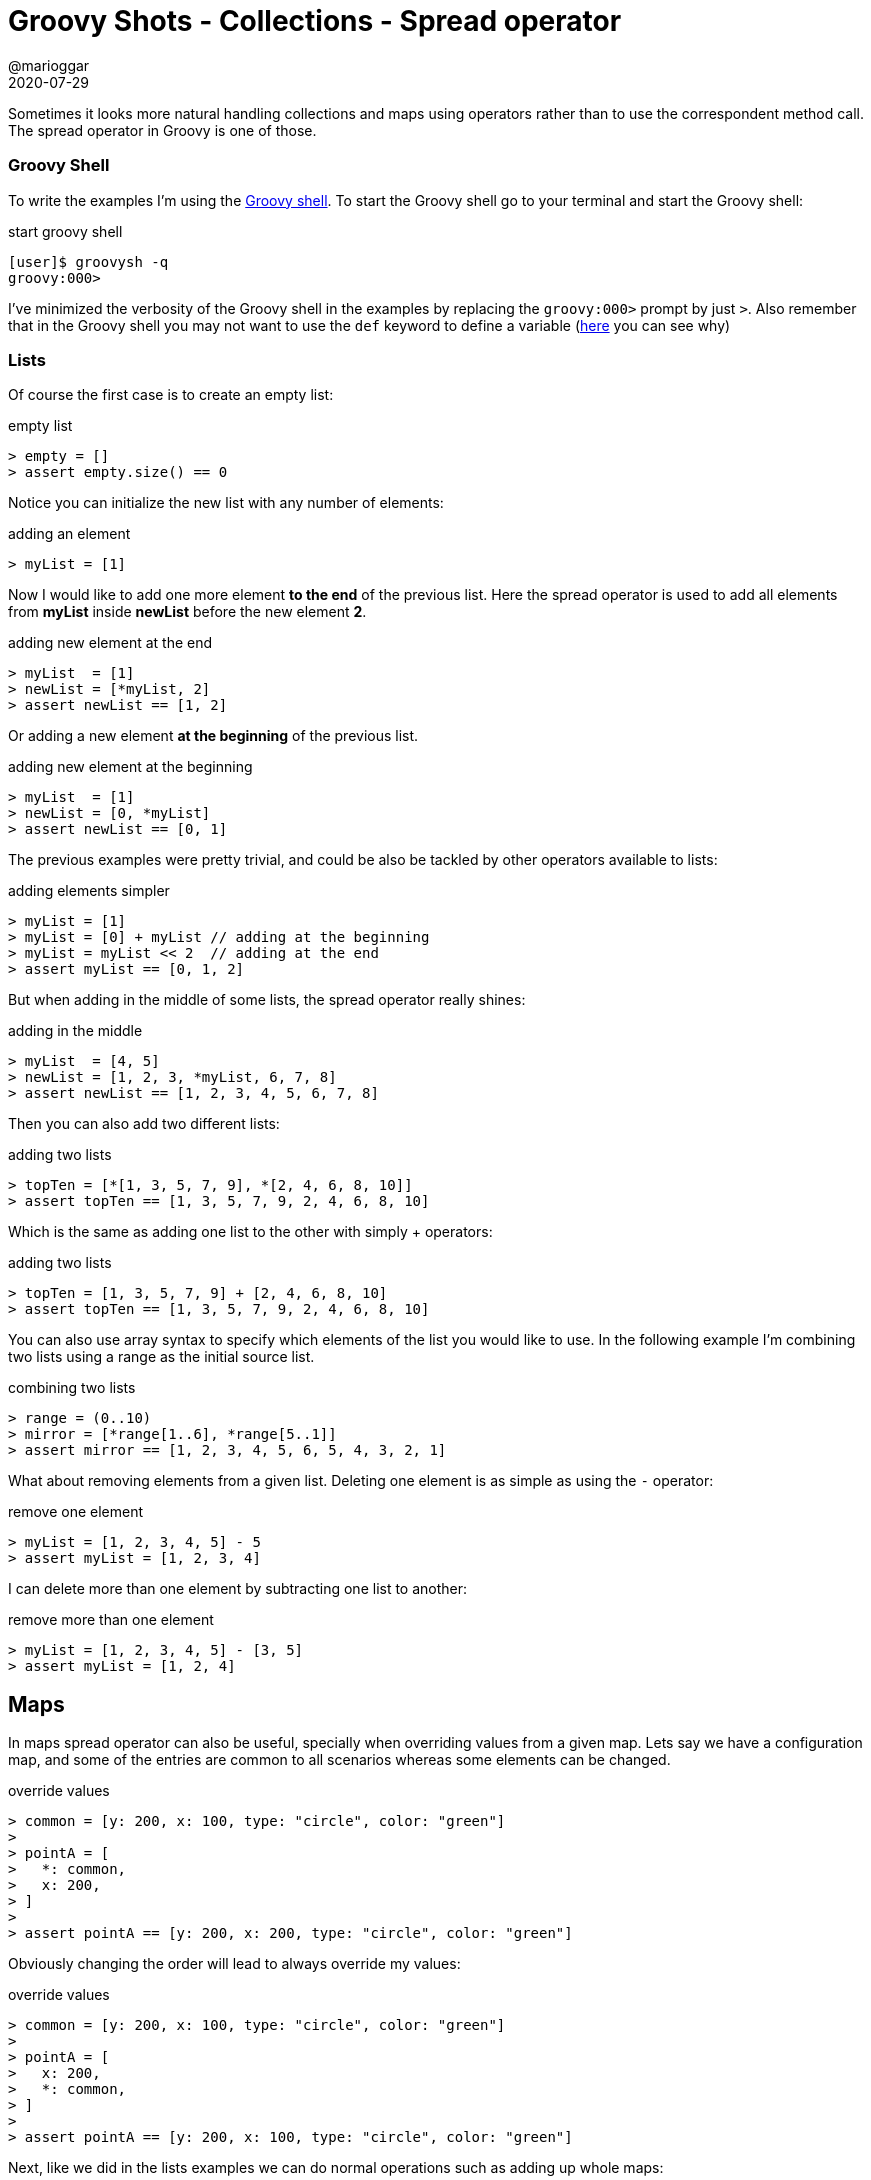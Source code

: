 = Groovy Shots - Collections - Spread operator
@marioggar
2020-07-29
:jbake-type: post
:jbake-status: published
:jbake-tags: groovy, collections
:sources: ../../../../../../../blog/src/jbake/templates/
:idprefix:
:summary: Using spread operator in Groovy collections.
:summary_image: groovy.png

Sometimes it looks more natural handling collections and maps using operators rather than to use
the correspondent method call. The spread operator in Groovy is one of those.

=== Groovy Shell
To write the examples I'm using the https://groovy-lang.org/groovysh.html[Groovy shell]. To start the Groovy shell go to your terminal and start the Groovy shell:

[source, shell]
.start groovy shell
----
[user]$ groovysh -q
groovy:000>
----

I've minimized the verbosity of the Groovy shell in the examples by replacing the `groovy:000>` prompt by just `>`. Also remember that in the Groovy shell
you may not want to use the `def` keyword to define a variable (https://groovy-lang.org/groovysh.html#GroovyShell-Variables[here] you can see why)

=== Lists

Of course the first case is to create an empty list:

[source, groovy]
.empty list
----
> empty = []
> assert empty.size() == 0
----

Notice you can initialize the new list with any number of elements:

[source, groovy]
.adding an element
----
> myList = [1]
----

Now I would like to add one more element **to the end** of the previous list. Here the spread operator is used
to add all elements from **myList** inside **newList** before the new element **2**.

[source, groovy]
.adding new element at the end
----
> myList  = [1]
> newList = [*myList, 2]
> assert newList == [1, 2]
----

Or adding a new element **at the beginning** of the previous list.

[source, groovy]
.adding new element at the beginning
----
> myList  = [1]
> newList = [0, *myList]
> assert newList == [0, 1]
----

The previous examples were pretty trivial, and could be also be tackled by other operators available to lists:

[source, groovy]
.adding elements simpler
----
> myList = [1]
> myList = [0] + myList // adding at the beginning
> myList = myList << 2  // adding at the end
> assert myList == [0, 1, 2]
----

But when adding in the middle of some lists, the spread operator really shines:

[source, groovy]
.adding in the middle
----
> myList  = [4, 5]
> newList = [1, 2, 3, *myList, 6, 7, 8]
> assert newList == [1, 2, 3, 4, 5, 6, 7, 8]
----

Then you can also add two different lists:

[source, groovy]
.adding two lists
----
> topTen = [*[1, 3, 5, 7, 9], *[2, 4, 6, 8, 10]]
> assert topTen == [1, 3, 5, 7, 9, 2, 4, 6, 8, 10]
----

Which is the same as adding one list to the other with simply + operators:

[source, groovy]
.adding two lists
----
> topTen = [1, 3, 5, 7, 9] + [2, 4, 6, 8, 10]
> assert topTen == [1, 3, 5, 7, 9, 2, 4, 6, 8, 10]
----

You can also use array syntax to specify which elements of the list you would like to use.
In the following example I'm combining two lists using a range as the initial source list.

[source, groovy]
.combining two lists
----
> range = (0..10)
> mirror = [*range[1..6], *range[5..1]]
> assert mirror == [1, 2, 3, 4, 5, 6, 5, 4, 3, 2, 1]
----

What about removing elements from a given list. Deleting one element is as simple as using the `-` operator:

[source, groovy]
.remove one element
----
> myList = [1, 2, 3, 4, 5] - 5
> assert myList = [1, 2, 3, 4]
----

I can delete more than one element by subtracting one list to another:

[source, groovy]
.remove more than one element
----
> myList = [1, 2, 3, 4, 5] - [3, 5]
> assert myList = [1, 2, 4]
----

== Maps

In maps spread operator can also be useful, specially when overriding values from a given map. Lets say
we have a configuration map, and some of the entries are common to all scenarios whereas some elements
can be changed.

[source, groovy]
.override values
----
> common = [y: 200, x: 100, type: "circle", color: "green"]
>
> pointA = [
>   *: common,
>   x: 200,
> ]
>
> assert pointA == [y: 200, x: 200, type: "circle", color: "green"]
----

Obviously changing the order will lead to always override my values:

[source, groovy]
.override values
----
> common = [y: 200, x: 100, type: "circle", color: "green"]
>
> pointA = [
>   x: 200,
>   *: common,
> ]
>
> assert pointA == [y: 200, x: 100, type: "circle", color: "green"]
----

Next, like we did in the lists examples we can do normal operations such as adding up whole maps:

[source, groovy]
.adding two maps
----
> mapA = [a: 1, b: 2, c: 3]
> mapB = [d: 4]
> mapAB = [*: mapA, *: mapB]
> assert mapAB == [a: 1, b: 2, c: 3, d: 4]
----

To add only some elements of a map to another map there's no operator for the **subMap** method. For completeness
I'm adding here an example using the **subMap** method:

[source, groovy]
.subMap
----
> mapA = [a: 1, b: 2, c: 3]
> mapB = [d: 4]
> mapAB = [*: mapA.subMap("a", "c"), *: mapB]
> assert mapAB == [a: 1, c: 3, d: 4]
----

Lastly you can remove entries from a map with the **minus** operator as we did previously in list:

[source, groovy]
.removing elements from map
----
> mapA = [a: 1, b: 2, c: 3, d: 4, e: 5]
> mapB = mapA - [b: 2, c: 3, d: 4]
> assert mapB == [a: 1, e: 5]
----

Again is also important to highlight the **subMap** method here as the example could be simplified:

[source, groovy]
.subMap
----
> mapA = [a: 1, b: 2, c: 3, d: 4, e: 5]
> mapB = mapA - mapA.subMap("b".."d")
> assert mapB == [a: 1, e: 5]
----

Notice how **subMap** can take a range of map keys as parameter, building a map with a series of map entries.

=== Versions

- Groovy 2.5.13

=== References

- https://groovy-lang.org/operators.html#_spread_list_elements[Spread list operator]
- https://groovy-lang.org/operators.html#_spread_map_elements[Spread map operator]
- https://groovy-lang.org/operators.html[Groovy operators]
- https://groovy-lang.org/documentation.html[Groovy Documentation]